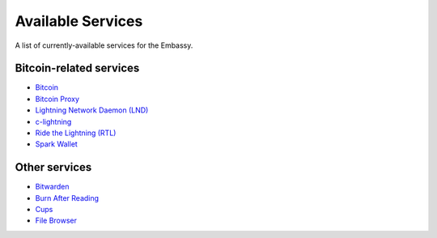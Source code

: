 .. _available-services:

******************
Available Services
******************

A list of currently-available services for the Embassy.

Bitcoin-related services
========================

* `Bitcoin <https://github.com/Start9Labs/bitcoind-wrapper/tree/master/docs>`_
* `Bitcoin Proxy <https://github.com/Start9Labs/btc-rpc-proxy-wrapper/tree/master/docs>`_
* `Lightning Network Daemon (LND) <https://github.com/Start9Labs/lnd-wrapper/tree/master/docs>`_
* `c-lightning <https://github.com/Start9Labs/c-lightning-wrapper/tree/master/docs>`_
* `Ride the Lightning (RTL) <https://github.com/Start9Labs/ride-the-lightning-wrapper/tree/master/docs>`_
* `Spark Wallet <https://github.com/Start9Labs/spark-wallet-wrapper/tree/master/docs>`_

Other services
==============

* `Bitwarden <https://github.com/Start9Labs/bitwarden-wrapper/tree/master/docs>`_
* `Burn After Reading <https://github.com/Start9Labs/burn-after-reading>`_
* `Cups <https://github.com/Start9Labs/cups-wrapper/tree/master/docs>`_
* `File Browser <https://github.com/Start9Labs/filebrowser-wrapper/tree/master/docs>`_
